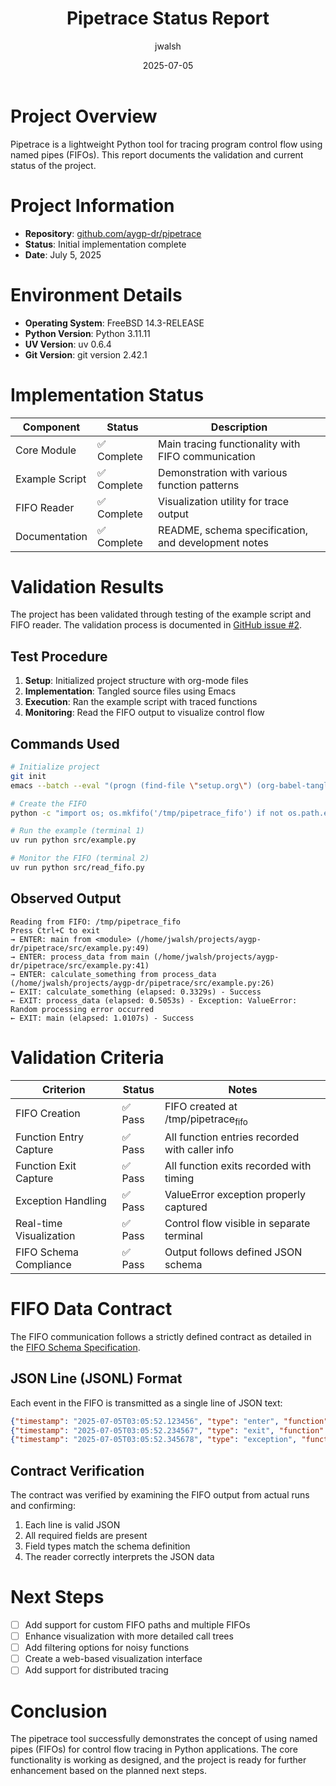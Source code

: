 #+TITLE: Pipetrace Status Report
#+AUTHOR: jwalsh
#+DATE: 2025-07-05

* Project Overview

Pipetrace is a lightweight Python tool for tracing program control flow using named pipes (FIFOs). This report documents the validation and current status of the project.

* Project Information

- *Repository*: [[https://github.com/aygp-dr/pipetrace][github.com/aygp-dr/pipetrace]]
- *Status*: Initial implementation complete
- *Date*: July 5, 2025

* Environment Details

- *Operating System*: FreeBSD 14.3-RELEASE
- *Python Version*: Python 3.11.11
- *UV Version*: uv 0.6.4
- *Git Version*: git version 2.42.1

* Implementation Status

| Component | Status | Description |
|-----------|--------|-------------|
| Core Module | ✅ Complete | Main tracing functionality with FIFO communication |
| Example Script | ✅ Complete | Demonstration with various function patterns |
| FIFO Reader | ✅ Complete | Visualization utility for trace output |
| Documentation | ✅ Complete | README, schema specification, and development notes |

* Validation Results

The project has been validated through testing of the example script and FIFO reader. The validation process is documented in [[https://github.com/aygp-dr/pipetrace/issues/2][GitHub issue #2]].

** Test Procedure

1. *Setup*: Initialized project structure with org-mode files
2. *Implementation*: Tangled source files using Emacs
3. *Execution*: Ran the example script with traced functions
4. *Monitoring*: Read the FIFO output to visualize control flow

** Commands Used

#+begin_src bash
# Initialize project
git init
emacs --batch --eval "(progn (find-file \"setup.org\") (org-babel-tangle) (find-file \"setup-v2.org\") (org-babel-tangle))"

# Create the FIFO
python -c "import os; os.mkfifo('/tmp/pipetrace_fifo') if not os.path.exists('/tmp/pipetrace_fifo') else print('FIFO already exists')"

# Run the example (terminal 1)
uv run python src/example.py

# Monitor the FIFO (terminal 2)
uv run python src/read_fifo.py
#+end_src

** Observed Output

#+begin_example
Reading from FIFO: /tmp/pipetrace_fifo
Press Ctrl+C to exit
→ ENTER: main from <module> (/home/jwalsh/projects/aygp-dr/pipetrace/src/example.py:49)
→ ENTER: process_data from main (/home/jwalsh/projects/aygp-dr/pipetrace/src/example.py:41)
→ ENTER: calculate_something from process_data (/home/jwalsh/projects/aygp-dr/pipetrace/src/example.py:26)
← EXIT: calculate_something (elapsed: 0.3329s) - Success
← EXIT: process_data (elapsed: 0.5053s) - Exception: ValueError: Random processing error occurred
← EXIT: main (elapsed: 1.0107s) - Success
#+end_example

* Validation Criteria

| Criterion | Status | Notes |
|-----------|--------|-------|
| FIFO Creation | ✅ Pass | FIFO created at /tmp/pipetrace_fifo |
| Function Entry Capture | ✅ Pass | All function entries recorded with caller info |
| Function Exit Capture | ✅ Pass | All function exits recorded with timing |
| Exception Handling | ✅ Pass | ValueError exception properly captured |
| Real-time Visualization | ✅ Pass | Control flow visible in separate terminal |
| FIFO Schema Compliance | ✅ Pass | Output follows defined JSON schema |

* FIFO Data Contract

The FIFO communication follows a strictly defined contract as detailed in the [[file:FIFO_SCHEMA.org][FIFO Schema Specification]].

** JSON Line (JSONL) Format

Each event in the FIFO is transmitted as a single line of JSON text:

#+begin_src json
{"timestamp": "2025-07-05T03:05:52.123456", "type": "enter", "function": "main", "caller": {"function": "<module>", "filename": "/home/jwalsh/projects/aygp-dr/pipetrace/src/example.py", "lineno": 49}}
{"timestamp": "2025-07-05T03:05:52.234567", "type": "exit", "function": "calculate_something", "elapsed": 0.3329}
{"timestamp": "2025-07-05T03:05:52.345678", "type": "exception", "function": "process_data", "elapsed": 0.5053, "exception": {"type": "ValueError", "message": "Random processing error occurred"}}
#+end_src

** Contract Verification

The contract was verified by examining the FIFO output from actual runs and confirming:

1. Each line is valid JSON
2. All required fields are present
3. Field types match the schema definition
4. The reader correctly interprets the JSON data

* Next Steps

- [ ] Add support for custom FIFO paths and multiple FIFOs
- [ ] Enhance visualization with more detailed call trees
- [ ] Add filtering options for noisy functions
- [ ] Create a web-based visualization interface
- [ ] Add support for distributed tracing

* Conclusion

The pipetrace tool successfully demonstrates the concept of using named pipes (FIFOs) for control flow tracing in Python applications. The core functionality is working as designed, and the project is ready for further enhancement based on the planned next steps.
